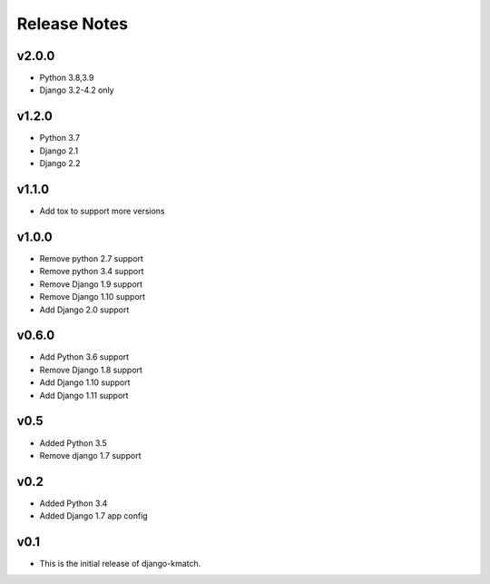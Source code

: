 Release Notes
=============

v2.0.0
------
* Python 3.8,3.9
* Django 3.2-4.2 only

v1.2.0
------
* Python 3.7
* Django 2.1
* Django 2.2

v1.1.0
------
* Add tox to support more versions

v1.0.0
------
* Remove python 2.7 support
* Remove python 3.4 support
* Remove Django 1.9 support
* Remove Django 1.10 support
* Add Django 2.0 support

v0.6.0
------
* Add Python 3.6 support
* Remove Django 1.8 support
* Add Django 1.10 support
* Add Django 1.11 support

v0.5
----
* Added Python 3.5
* Remove django 1.7 support

v0.2
----
* Added Python 3.4
* Added Django 1.7 app config

v0.1
----

* This is the initial release of django-kmatch.
